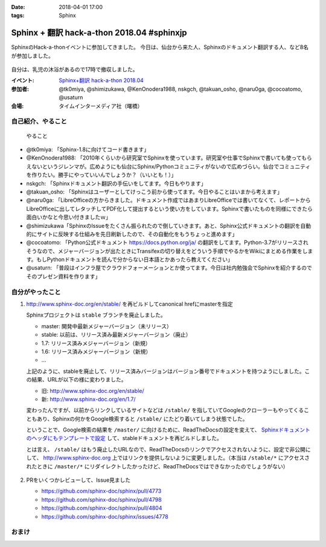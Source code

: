 :date: 2018-04-01 17:00
:tags: Sphinx

===========================================
Sphinx + 翻訳 hack-a-thon 2018.04 #sphinxjp
===========================================

SphinxのHack-a-thonイベントに参加してきました。
今日は、仙台から来た人、Sphinxのドキュメント翻訳する人、など8名が参加しました。

.. figure:: attendees.*
   :width: 80%

自分は、乳児の沐浴があるので17時で撤収しました。

:イベント: `Sphinx+翻訳 hack-a-thon 2018.04`_
:参加者: @tk0miya, @shimizukawa, @KenOnodera1988, nskgch, @takuan_osho, @naru0ga, @cocoatomo, @usaturn
:会場: タイムインターメディア社（曙橋）

.. _Sphinx+翻訳 hack-a-thon 2018.04: https://sphinxjp.connpass.com/event/81858/


自己紹介、やること
==================

.. figure:: todos.*
   :width: 80%

   やること

* @tk0miya: 「Sphinx-1.8に向けてコード書きます」
* @KenOnodera1988: 「2010年くらいから研究室でSphinxを使っています。研究室や仕事でSphinxで書いても使ってもらえないというジレンマが。広めようにも仙台にSphinx/Pythonコミュニティがないので広めづらい。仙台でコミュニティを作りたい。勝手にやっていいんでしょうか？（いいとも！）」
* nskgch: 「Sphinxドキュメント翻訳の手伝いをしてます。今日もやります」
* @takuan_osho: 「Sphinxはユーザーとしてけっこう前から使ってます。今日やることはいまから考えます」
* @naru0ga: 「LibreOfficeの方からきました。ドキュメント作成ではあまりLibreOfficeでは書いてなくて、レポートからLibreOfficeに出してレタッチしてPDF化して提出するという使い方をしています。Sphinxで書いたものを同様にできたら面白いかなと今思い付きましたｗ」
* @shimizukawa「SphinxのIssueをたくさん振られたので倒していきます。あと、Sphinx公式ドキュメントの翻訳を自動的にサイトに反映する仕組みを先日刷新したので、その自動化をもうちょっと進めます」
* @cocoatomo: 「Python公式ドキュメント https://docs.python.org/ja/ の翻訳をしてます。Python-3.7がリリースされそうなので、メジャーバージョンが出たときにTransifexの切り替えをどういう手順でやるかをWikiにまとめる作業をします。もしPythonドキュメントを読んで分からない日本語とかあったら教えてください」
* @usaturn: 「普段はインフラ屋でクラウドフォーメーションとか使ってます。今日は社内勉強会でSphinxを紹介するのでそのプレゼン資料を作ります」


自分がやったこと
================

1. http://www.sphinx-doc.org/en/stable/ を再ビルドしてcanonical hrefにmasterを指定

   Sphinxプロジェクトは ``stable`` ブランチを廃止しました。

   - master: 開発中最新メジャーバージョン（未リリース）
   - stable: 以前は、リリース済み最新メジャーバージョン（廃止）
   - 1.7: リリース済みメジャーバージョン（新規）
   - 1.6: リリース済みメジャーバージョン（新規）
   - ...

   上記のように、stableを廃止して、リリース済みバージョンはバージョン番号でドキュメントを持つようにしました。この結果、URLが以下の様に変わりました。

   - 旧: http://www.sphinx-doc.org/en/stable/
   - 新: http://www.sphinx-doc.org/en/1.7/

   変わったんですが、以前からリンクしているサイトなどは ``/stable/`` を指していてGoogleのクローラーもやってくることもあり、Sphinxの何かをGoogle検索すると ``/stable/`` にたどり着いてしまう状態でした。

   ということで、Google検索の結果を ``/master/`` に向けるために、ReadTheDocsの設定を変えて、 `Sphinxドキュメントのヘッダにもテンプレートで設定 <https://github.com/sphinx-doc/sphinx/commit/d8c107a61b30bdf8d9f3e4e8b183c8e34ef7fb23>`_ して、stableドキュメントを再ビルドしました。

   とは言え、 ``/stable/`` はもう廃止したURLなので、ReadTheDocsのリンクでアクセスされないように、設定で非公開にして、 http://www.sphinx-doc.org 上ではリンクを提供しないように変更しました。（本当は ``/stable/*`` にアクセスされたときに ``/master/*`` にリダイレクトしたかったけど、ReadTheDocsではできなかったのでしょうがない）

   .. figure:: hide-stable.*
      :width: 80%

2. PRをいくつかレビューして、Issue見ました

   * https://github.com/sphinx-doc/sphinx/pull/4773

   * https://github.com/sphinx-doc/sphinx/pull/4798

   * https://github.com/sphinx-doc/sphinx/pull/4804

   * https://github.com/sphinx-doc/sphinx/issues/4778

おまけ
=======

.. raw:: html

   <blockquote class="twitter-tweet" data-lang="ja"><p lang="ja" dir="ltr"><a href="https://twitter.com/hashtag/sphinxjp?src=hash&amp;ref_src=twsrc%5Etfw">#sphinxjp</a> に仙台から参加の <a href="https://twitter.com/KenOnodera1988?ref_src=twsrc%5Etfw">@KenOnodera1988</a> さんからお土産に萩の月（大好き）頂いた！ありがとうございますー！ (@ タイムインターメディア in 新宿区, 東京都) <a href="https://t.co/QQ818KeL6J">https://t.co/QQ818KeL6J</a> <a href="https://t.co/yHXgUcl3Ny">pic.twitter.com/yHXgUcl3Ny</a></p>&mdash; Takayuki Shimizukawa (@shimizukawa) <a href="https://twitter.com/shimizukawa/status/980297491353669633?ref_src=twsrc%5Etfw">2018年4月1日</a></blockquote>
   <script async src="https://platform.twitter.com/widgets.js" charset="utf-8"></script>

